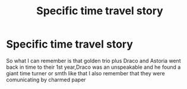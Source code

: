 #+TITLE: Specific time travel story

* Specific time travel story
:PROPERTIES:
:Author: Dani281099
:Score: 2
:DateUnix: 1515101902.0
:DateShort: 2018-Jan-05
:END:
So what I can remember is that golden trio plus Draco and Astoria went back in time to their 1st year,Draco was an unspeakable and he found a giant time turner or smth like that I also remember that they were comunicating by charmed paper

